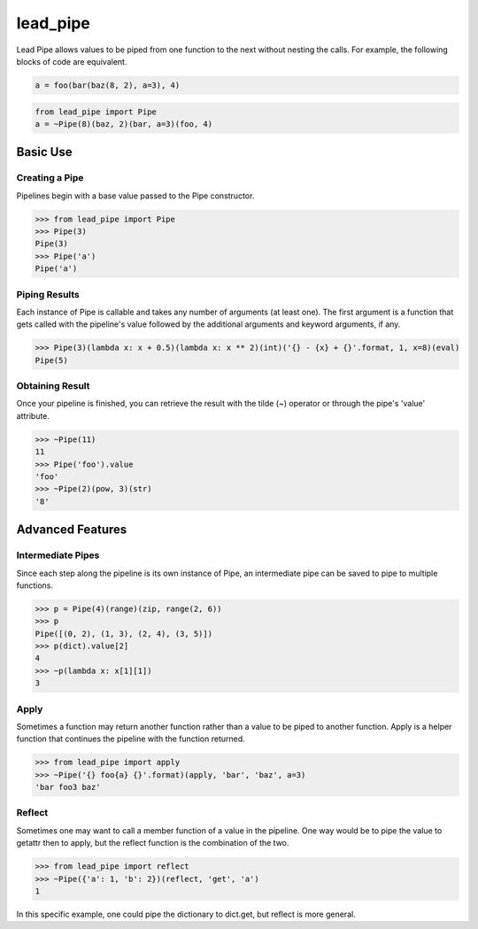 lead_pipe
=========

.. image:: https://img.shields.io/circleci/project/github/brettbeatty/lead_pipe.svg
    :target: https://circleci.com/gh/brettbeatty/lead_pipe

.. image:: https://img.shields.io/github/license/brettbeatty/lead_pipe.svg
    :target: https://github.com/brettbeatty/lead_pipe/blob/master/LICENSE

.. image:: https://img.shields.io/codecov/c/github/brettbeatty/lead_pipe.svg
    :target: https://codecov.io/gh/brettbeatty/lead_pipe

.. image:: https://img.shields.io/pypi/v/lead_pipe.svg
    :target: https://pypi.org/project/lead_pipe/

Lead Pipe allows values to be piped from one function to the next without nesting the calls. For example, the following blocks of code are equivalent.

.. code-block:: python

    a = foo(bar(baz(8, 2), a=3), 4)

.. code-block:: python

    from lead_pipe import Pipe
    a = ~Pipe(8)(baz, 2)(bar, a=3)(foo, 4)

Basic Use
---------
Creating a Pipe
^^^^^^^^^^^^^^^
Pipelines begin with a base value passed to the Pipe constructor.

.. code-block:: python

    >>> from lead_pipe import Pipe
    >>> Pipe(3)
    Pipe(3)
    >>> Pipe('a')
    Pipe('a')

Piping Results
^^^^^^^^^^^^^^
Each instance of Pipe is callable and takes any number of arguments (at least one). The first argument is a function that gets called with the pipeline's value followed by the additional arguments and keyword arguments, if any.

.. code-block:: python

    >>> Pipe(3)(lambda x: x + 0.5)(lambda x: x ** 2)(int)('{} - {x} + {}'.format, 1, x=8)(eval)
    Pipe(5)

Obtaining Result
^^^^^^^^^^^^^^^^
Once your pipeline is finished, you can retrieve the result with the tilde (~) operator or through the pipe's 'value' attribute.

.. code-block:: python

    >>> ~Pipe(11)
    11
    >>> Pipe('foo').value
    'foo'
    >>> ~Pipe(2)(pow, 3)(str)
    '8'

Advanced Features
-----------------
Intermediate Pipes
^^^^^^^^^^^^^^^^^^
Since each step along the pipeline is its own instance of Pipe, an intermediate pipe can be saved to pipe to multiple functions.

.. code-block:: python

    >>> p = Pipe(4)(range)(zip, range(2, 6))
    >>> p
    Pipe([(0, 2), (1, 3), (2, 4), (3, 5)])
    >>> p(dict).value[2]
    4
    >>> ~p(lambda x: x[1][1])
    3

Apply
^^^^^
Sometimes a function may return another function rather than a value to be piped to another function. Apply is a helper function that continues the pipeline with the function returned.

.. code-block:: python

    >>> from lead_pipe import apply
    >>> ~Pipe('{} foo{a} {}'.format)(apply, 'bar', 'baz', a=3)
    'bar foo3 baz'

Reflect
^^^^^^^
Sometimes one may want to call a member function of a value in the pipeline. One way would be to pipe the value to getattr then to apply, but the reflect function is the combination of the two.

.. code-block:: python

    >>> from lead_pipe import reflect
    >>> ~Pipe({'a': 1, 'b': 2})(reflect, 'get', 'a')
    1

In this specific example, one could pipe the dictionary to dict.get, but reflect is more general.
